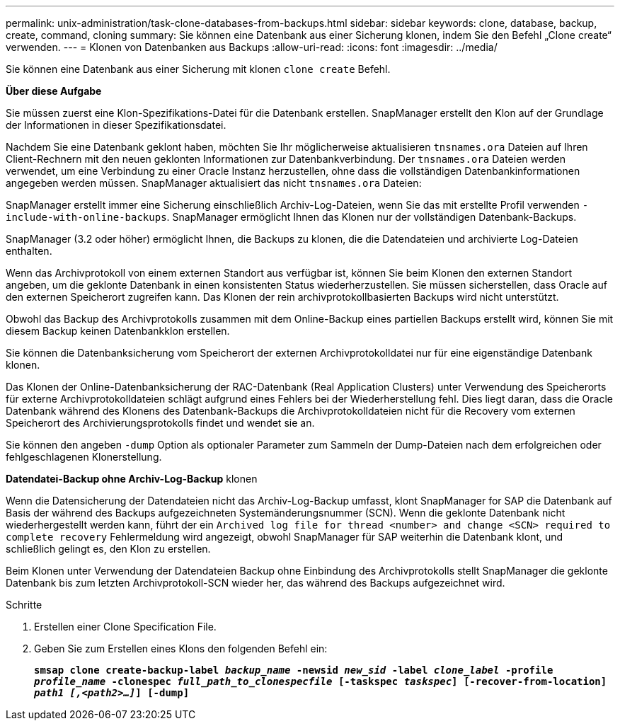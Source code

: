 ---
permalink: unix-administration/task-clone-databases-from-backups.html 
sidebar: sidebar 
keywords: clone, database, backup, create, command, cloning 
summary: Sie können eine Datenbank aus einer Sicherung klonen, indem Sie den Befehl „Clone create“ verwenden. 
---
= Klonen von Datenbanken aus Backups
:allow-uri-read: 
:icons: font
:imagesdir: ../media/


[role="lead"]
Sie können eine Datenbank aus einer Sicherung mit klonen `clone create` Befehl.

*Über diese Aufgabe*

Sie müssen zuerst eine Klon-Spezifikations-Datei für die Datenbank erstellen. SnapManager erstellt den Klon auf der Grundlage der Informationen in dieser Spezifikationsdatei.

Nachdem Sie eine Datenbank geklont haben, möchten Sie Ihr möglicherweise aktualisieren `tnsnames.ora` Dateien auf Ihren Client-Rechnern mit den neuen geklonten Informationen zur Datenbankverbindung. Der `tnsnames.ora` Dateien werden verwendet, um eine Verbindung zu einer Oracle Instanz herzustellen, ohne dass die vollständigen Datenbankinformationen angegeben werden müssen. SnapManager aktualisiert das nicht `tnsnames.ora` Dateien:

SnapManager erstellt immer eine Sicherung einschließlich Archiv-Log-Dateien, wenn Sie das mit erstellte Profil verwenden `-include-with-online-backups`. SnapManager ermöglicht Ihnen das Klonen nur der vollständigen Datenbank-Backups.

SnapManager (3.2 oder höher) ermöglicht Ihnen, die Backups zu klonen, die die Datendateien und archivierte Log-Dateien enthalten.

Wenn das Archivprotokoll von einem externen Standort aus verfügbar ist, können Sie beim Klonen den externen Standort angeben, um die geklonte Datenbank in einen konsistenten Status wiederherzustellen. Sie müssen sicherstellen, dass Oracle auf den externen Speicherort zugreifen kann. Das Klonen der rein archivprotokollbasierten Backups wird nicht unterstützt.

Obwohl das Backup des Archivprotokolls zusammen mit dem Online-Backup eines partiellen Backups erstellt wird, können Sie mit diesem Backup keinen Datenbankklon erstellen.

Sie können die Datenbanksicherung vom Speicherort der externen Archivprotokolldatei nur für eine eigenständige Datenbank klonen.

Das Klonen der Online-Datenbanksicherung der RAC-Datenbank (Real Application Clusters) unter Verwendung des Speicherorts für externe Archivprotokolldateien schlägt aufgrund eines Fehlers bei der Wiederherstellung fehl. Dies liegt daran, dass die Oracle Datenbank während des Klonens des Datenbank-Backups die Archivprotokolldateien nicht für die Recovery vom externen Speicherort des Archivierungsprotokolls findet und wendet sie an.

Sie können den angeben `-dump` Option als optionaler Parameter zum Sammeln der Dump-Dateien nach dem erfolgreichen oder fehlgeschlagenen Klonerstellung.

*Datendatei-Backup ohne Archiv-Log-Backup* klonen

Wenn die Datensicherung der Datendateien nicht das Archiv-Log-Backup umfasst, klont SnapManager for SAP die Datenbank auf Basis der während des Backups aufgezeichneten Systemänderungsnummer (SCN). Wenn die geklonte Datenbank nicht wiederhergestellt werden kann, führt der ein `Archived log file for thread <number> and change <SCN> required to complete recovery` Fehlermeldung wird angezeigt, obwohl SnapManager für SAP weiterhin die Datenbank klont, und schließlich gelingt es, den Klon zu erstellen.

Beim Klonen unter Verwendung der Datendateien Backup ohne Einbindung des Archivprotokolls stellt SnapManager die geklonte Datenbank bis zum letzten Archivprotokoll-SCN wieder her, das während des Backups aufgezeichnet wird.

.Schritte
. Erstellen einer Clone Specification File.
. Geben Sie zum Erstellen eines Klons den folgenden Befehl ein:
+
`*smsap clone create-backup-label _backup_name_ -newsid _new_sid_ -label _clone_label_ -profile _profile_name_ -clonespec _full_path_to_clonespecfile_ [-taskspec _taskspec_] [-recover-from-location] _path1 [,<path2>...]_] [-dump]*`


